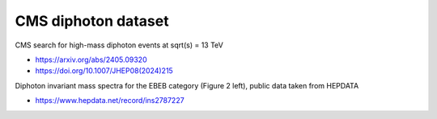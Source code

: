 CMS diphoton dataset
--------------------

CMS search for high-mass diphoton events at sqrt(s) = 13 TeV

* https://arxiv.org/abs/2405.09320

* https://doi.org/10.1007/JHEP08(2024)215

Diphoton invariant mass spectra for the EBEB category (Figure 2 left), public data taken from HEPDATA

* https://www.hepdata.net/record/ins2787227
